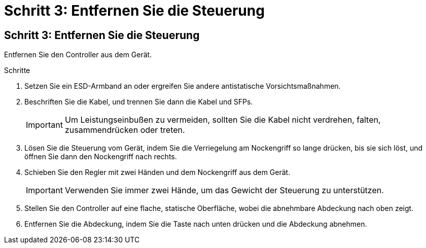 = Schritt 3: Entfernen Sie die Steuerung
:allow-uri-read: 




== Schritt 3: Entfernen Sie die Steuerung

Entfernen Sie den Controller aus dem Gerät.

.Schritte
. Setzen Sie ein ESD-Armband an oder ergreifen Sie andere antistatische Vorsichtsmaßnahmen.
. Beschriften Sie die Kabel, und trennen Sie dann die Kabel und SFPs.
+

IMPORTANT: Um Leistungseinbußen zu vermeiden, sollten Sie die Kabel nicht verdrehen, falten, zusammendrücken oder treten.

. Lösen Sie die Steuerung vom Gerät, indem Sie die Verriegelung am Nockengriff so lange drücken, bis sie sich löst, und öffnen Sie dann den Nockengriff nach rechts.
. Schieben Sie den Regler mit zwei Händen und dem Nockengriff aus dem Gerät.
+

IMPORTANT: Verwenden Sie immer zwei Hände, um das Gewicht der Steuerung zu unterstützen.

. Stellen Sie den Controller auf eine flache, statische Oberfläche, wobei die abnehmbare Abdeckung nach oben zeigt.
. Entfernen Sie die Abdeckung, indem Sie die Taste nach unten drücken und die Abdeckung abnehmen.

